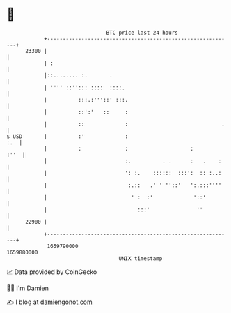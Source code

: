 * 👋

#+begin_example
                                   BTC price last 24 hours                    
               +------------------------------------------------------------+ 
         23300 |                                                            | 
               | :                                                          | 
               |::........ :.       .                                       | 
               | '''' ::''::: ::::  ::::.                                   | 
               |          :::.:'''::' :::.                                  | 
               |          ::':'   ::     :                                  | 
               |          ::             :                              .   | 
   $ USD       |          :'             :                              :.  | 
               |          :              :                    :        :''  | 
               |                         :.          . .      :   .    :    | 
               |                         ': :.    ::::::  :::':  :: :..:    | 
               |                          :.::   .' ' ''::'   ':.:::''''    | 
               |                           ' :  :'             '::'         | 
               |                             :::'               ''          | 
         22900 |                                                            | 
               +------------------------------------------------------------+ 
                1659790000                                        1659880000  
                                       UNIX timestamp                         
#+end_example
📈 Data provided by CoinGecko

🧑‍💻 I'm Damien

✍️ I blog at [[https://www.damiengonot.com][damiengonot.com]]
